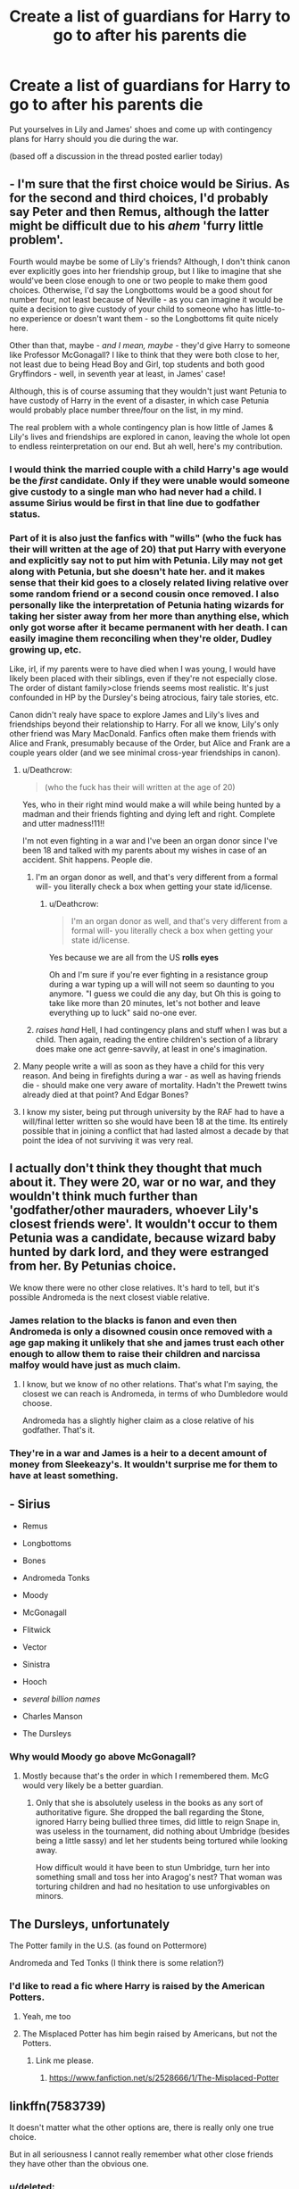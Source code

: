 #+TITLE: Create a list of guardians for Harry to go to after his parents die

* Create a list of guardians for Harry to go to after his parents die
:PROPERTIES:
:Score: 13
:DateUnix: 1492633231.0
:DateShort: 2017-Apr-20
:FlairText: Discussion
:END:
Put yourselves in Lily and James' shoes and come up with contingency plans for Harry should you die during the war.

(based off a discussion in the thread posted earlier today)


** - I'm sure that the first choice would be Sirius. As for the second and third choices, I'd probably say Peter and then Remus, although the latter might be difficult due to his /ahem/ 'furry little problem'.

Fourth would maybe be some of Lily's friends? Although, I don't think canon ever explicitly goes into her friendship group, but I like to imagine that she would've been close enough to one or two people to make them good choices. Otherwise, I'd say the Longbottoms would be a good shout for number four, not least because of Neville - as you can imagine it would be quite a decision to give custody of your child to someone who has little-to-no experience or doesn't want them - so the Longbottoms fit quite nicely here.

Other than that, maybe - /and I mean, maybe/ - they'd give Harry to someone like Professor McGonagall? I like to think that they were both close to her, not least due to being Head Boy and Girl, top students and both good Gryffindors - well, in seventh year at least, in James' case!

Although, this is of course assuming that they wouldn't just want Petunia to have custody of Harry in the event of a disaster, in which case Petunia would probably place number three/four on the list, in my mind.

The real problem with a whole contingency plan is how little of James & Lily's lives and friendships are explored in canon, leaving the whole lot open to endless reinterpretation on our end. But ah well, here's my contribution.
:PROPERTIES:
:Author: Judge_Knox
:Score: 13
:DateUnix: 1492635895.0
:DateShort: 2017-Apr-20
:END:

*** I would think the married couple with a child Harry's age would be the /first/ candidate. Only if they were unable would someone give custody to a single man who had never had a child. I assume Sirius would be first in that line due to godfather status.
:PROPERTIES:
:Author: t1mepiece
:Score: 8
:DateUnix: 1492638560.0
:DateShort: 2017-Apr-20
:END:


*** Part of it is also just the fanfics with "wills" (who the fuck has their will written at the age of 20) that put Harry with everyone and explicitly say not to put him with Petunia. Lily may not get along with Petunia, but she doesn't hate her. and it makes sense that their kid goes to a closely related living relative over some random friend or a second cousin once removed. I also personally like the interpretation of Petunia hating wizards for taking her sister away from her more than anything else, which only got worse after it became permanent with her death. I can easily imagine them reconciling when they're older, Dudley growing up, etc.

Like, irl, if my parents were to have died when I was young, I would have likely been placed with their siblings, even if they're not especially close. The order of distant family>close friends seems most realistic. It's just confounded in HP by the Dursley's being atrocious, fairy tale stories, etc.

Canon didn't realy have space to explore James and Lily's lives and friendships beyond their relationship to Harry. For all we know, Lily's only other friend was Mary MacDonald. Fanfics often make them friends with Alice and Frank, presumably because of the Order, but Alice and Frank are a couple years older (and we see minimal cross-year friendships in canon).
:PROPERTIES:
:Author: Yurika_BLADE
:Score: 8
:DateUnix: 1492638287.0
:DateShort: 2017-Apr-20
:END:

**** u/Deathcrow:
#+begin_quote
  (who the fuck has their will written at the age of 20)
#+end_quote

Yes, who in their right mind would make a will while being hunted by a madman and their friends fighting and dying left and right. Complete and utter madness!11!!

I'm not even fighting in a war and I've been an organ donor since I've been 18 and talked with my parents about my wishes in case of an accident. Shit happens. People die.
:PROPERTIES:
:Author: Deathcrow
:Score: 17
:DateUnix: 1492639501.0
:DateShort: 2017-Apr-20
:END:

***** I'm an organ donor as well, and that's very different from a formal will- you literally check a box when getting your state id/license.
:PROPERTIES:
:Author: Yurika_BLADE
:Score: 2
:DateUnix: 1492640311.0
:DateShort: 2017-Apr-20
:END:

****** u/Deathcrow:
#+begin_quote
  I'm an organ donor as well, and that's very different from a formal will- you literally check a box when getting your state id/license.
#+end_quote

Yes because we are all from the US *rolls eyes*

Oh and I'm sure if you're ever fighting in a resistance group during a war typing up a will will not seem so daunting to you anymore. "I guess we could die any day, but Oh this is going to take like more than 20 minutes, let's not bother and leave everything up to luck" said no-one ever.
:PROPERTIES:
:Author: Deathcrow
:Score: 5
:DateUnix: 1492641633.0
:DateShort: 2017-Apr-20
:END:


***** /raises hand/ Hell, I had contingency plans and stuff when I was but a child. Then again, reading the entire children's section of a library does make one act genre-savvily, at least in one's imagination.
:PROPERTIES:
:Author: ABZB
:Score: 1
:DateUnix: 1492703215.0
:DateShort: 2017-Apr-20
:END:


**** Many people write a will as soon as they have a child for this very reason. And being in firefights during a war - as well as having friends die - should make one very aware of mortality. Hadn't the Prewett twins already died at that point? And Edgar Bones?
:PROPERTIES:
:Author: t1mepiece
:Score: 11
:DateUnix: 1492638801.0
:DateShort: 2017-Apr-20
:END:


**** I know my sister, being put through university by the RAF had to have a will/final letter written so she would have been 18 at the time. Its entirely possible that in joining a conflict that had lasted almost a decade by that point the idea of not surviving it was very real.
:PROPERTIES:
:Author: herO_wraith
:Score: 3
:DateUnix: 1492639821.0
:DateShort: 2017-Apr-20
:END:


** I actually don't think they thought that much about it. They were 20, war or no war, and they wouldn't think much further than 'godfather/other mauraders, whoever Lily's closest friends were'. It wouldn't occur to them Petunia was a candidate, because wizard baby hunted by dark lord, and they were estranged from her. By Petunias choice.

We know there were no other close relatives. It's hard to tell, but it's possible Andromeda is the next closest viable relative.
:PROPERTIES:
:Author: Lamenardo
:Score: 19
:DateUnix: 1492635879.0
:DateShort: 2017-Apr-20
:END:

*** James relation to the blacks is fanon and even then Andromeda is only a disowned cousin once removed with a age gap making it unlikely that she and james trust each other enough to allow them to raise their children and narcissa malfoy would have just as much claim.
:PROPERTIES:
:Score: 11
:DateUnix: 1492641466.0
:DateShort: 2017-Apr-20
:END:

**** I know, but we know of no other relations. That's what I'm saying, the closest we can reach is Andromeda, in terms of who Dumbledore would choose.

Andromeda has a slightly higher claim as a close relative of his godfather. That's it.
:PROPERTIES:
:Author: Lamenardo
:Score: 5
:DateUnix: 1492643023.0
:DateShort: 2017-Apr-20
:END:


*** They're in a war and James is a heir to a decent amount of money from Sleekeazy's. It wouldn't surprise me for them to have at least something.
:PROPERTIES:
:Author: BaldBombshell
:Score: 2
:DateUnix: 1492661866.0
:DateShort: 2017-Apr-20
:END:


** - Sirius

- Remus

- Longbottoms

- Bones

- Andromeda Tonks

- Moody

- McGonagall

- Flitwick

- Vector

- Sinistra

- Hooch

- /several billion names/

- Charles Manson

- The Dursleys
:PROPERTIES:
:Score: 4
:DateUnix: 1492638205.0
:DateShort: 2017-Apr-20
:END:

*** Why would Moody go above McGonagall?
:PROPERTIES:
:Score: 2
:DateUnix: 1492638390.0
:DateShort: 2017-Apr-20
:END:

**** Mostly because that's the order in which I remembered them. McG would very likely be a better guardian.
:PROPERTIES:
:Score: 3
:DateUnix: 1492641286.0
:DateShort: 2017-Apr-20
:END:

***** Only that she is absolutely useless in the books as any sort of authoritative figure. She dropped the ball regarding the Stone, ignored Harry being bullied three times, did little to reign Snape in, was useless in the tournament, did nothing about Umbridge (besides being a little sassy) and let her students being tortured while looking away.

How difficult would it have been to stun Umbridge, turn her into something small and toss her into Aragog's nest? That woman was torturing children and had no hesitation to use unforgivables on minors.
:PROPERTIES:
:Author: Hellstrike
:Score: 1
:DateUnix: 1492714923.0
:DateShort: 2017-Apr-20
:END:


** The Dursleys, unfortunately

The Potter family in the U.S. (as found on Pottermore)

Andromeda and Ted Tonks (I think there is some relation?)
:PROPERTIES:
:Author: Whapples
:Score: 5
:DateUnix: 1492639661.0
:DateShort: 2017-Apr-20
:END:

*** I'd like to read a fic where Harry is raised by the American Potters.
:PROPERTIES:
:Score: 4
:DateUnix: 1492639954.0
:DateShort: 2017-Apr-20
:END:

**** Yeah, me too
:PROPERTIES:
:Author: Whapples
:Score: 3
:DateUnix: 1492643146.0
:DateShort: 2017-Apr-20
:END:


**** The Misplaced Potter has him begin raised by Americans, but not the Potters.
:PROPERTIES:
:Author: jjl2357
:Score: 2
:DateUnix: 1492642070.0
:DateShort: 2017-Apr-20
:END:

***** Link me please.
:PROPERTIES:
:Score: 2
:DateUnix: 1492642207.0
:DateShort: 2017-Apr-20
:END:

****** [[https://www.fanfiction.net/s/2528666/1/The-Misplaced-Potter]]
:PROPERTIES:
:Author: jjl2357
:Score: 1
:DateUnix: 1492677040.0
:DateShort: 2017-Apr-20
:END:


** linkffn(7583739)

It doesn't matter what the other options are, there is really only one true choice.

But in all seriousness I cannot really remember what other close friends they have other than the obvious one.
:PROPERTIES:
:Author: Kil_La_Kill_Yourself
:Score: 6
:DateUnix: 1492635030.0
:DateShort: 2017-Apr-20
:END:

*** u/deleted:
#+begin_quote
  "You want Harry to go to the Dursleys? Is that what you think?"

  "IT DOESN'T MATTER WHAT YOU THINK"
#+end_quote
:PROPERTIES:
:Score: 3
:DateUnix: 1492638030.0
:DateShort: 2017-Apr-20
:END:


*** [[http://www.fanfiction.net/s/7583739/1/][*/Harry Potter and the Most Electrifying Man/*]] by [[https://www.fanfiction.net/u/1504380/SSVD][/SSVD/]]

#+begin_quote
  Dumbledore found another living relative for Harry to live with. One who is the most electrifying man in all of entertainment.
#+end_quote

^{/Site/: [[http://www.fanfiction.net/][fanfiction.net]] *|* /Category/: Harry Potter *|* /Rated/: Fiction T *|* /Chapters/: 5 *|* /Words/: 10,395 *|* /Reviews/: 124 *|* /Favs/: 300 *|* /Follows/: 137 *|* /Updated/: 9/26/2012 *|* /Published/: 11/26/2011 *|* /Status/: Complete *|* /id/: 7583739 *|* /Language/: English *|* /Genre/: Humor *|* /Characters/: Harry P. *|* /Download/: [[http://www.ff2ebook.com/old/ffn-bot/index.php?id=7583739&source=ff&filetype=epub][EPUB]] or [[http://www.ff2ebook.com/old/ffn-bot/index.php?id=7583739&source=ff&filetype=mobi][MOBI]]}

--------------

*FanfictionBot*^{1.4.0} *|* [[[https://github.com/tusing/reddit-ffn-bot/wiki/Usage][Usage]]] | [[[https://github.com/tusing/reddit-ffn-bot/wiki/Changelog][Changelog]]] | [[[https://github.com/tusing/reddit-ffn-bot/issues/][Issues]]] | [[[https://github.com/tusing/reddit-ffn-bot/][GitHub]]] | [[[https://www.reddit.com/message/compose?to=tusing][Contact]]]

^{/New in this version: Slim recommendations using/ ffnbot!slim! /Thread recommendations using/ linksub(thread_id)!}
:PROPERTIES:
:Author: FanfictionBot
:Score: 2
:DateUnix: 1492635050.0
:DateShort: 2017-Apr-20
:END:


*** Is [[/r/squaredcircle][r/squaredcircle]] leaking here?
:PROPERTIES:
:Score: 1
:DateUnix: 1492635275.0
:DateShort: 2017-Apr-20
:END:

**** We followed the Buzzards
:PROPERTIES:
:Author: KidCoheed
:Score: 2
:DateUnix: 1492664105.0
:DateShort: 2017-Apr-20
:END:


** They probably only had Sirius down, or any other close friend of theirs. Andromeda and Sirius were at least close, and they probably had some friends among the other order members (McKinnon, Longbottoms, Bones, etc.)

If only the other Marauders were on the list, then it wasn't such a dumb move to get him out of the magical world; James Potter is at least related to Charlus Potter, which means that he is at least related to the Blacks and other dubious characters through marriage. He might have been placed with some decent people if they sorted it out /before/ they acquitted all the wealthy death eaters...
:PROPERTIES:
:Score: 2
:DateUnix: 1492643176.0
:DateShort: 2017-Apr-20
:END:


** Raised by wolves.
:PROPERTIES:
:Author: Ch1pp
:Score: 2
:DateUnix: 1492644185.0
:DateShort: 2017-Apr-20
:END:

*** So Lupin then?
:PROPERTIES:
:Author: Emmalinebc
:Score: 3
:DateUnix: 1492716475.0
:DateShort: 2017-Apr-20
:END:

**** He can have custody once a month.
:PROPERTIES:
:Author: Ch1pp
:Score: 2
:DateUnix: 1492728104.0
:DateShort: 2017-Apr-21
:END:


** Would this even be a question that's relevant in terms of the cannon magical world? We can assume Sirius didn't have a will, since I'm pretty sure that there's no mention of that in the book (regardless of Fannons obsession with it). We see that Dumbledore had a will, but that was dealt with by the sitting Minister, not something that could be common. We also know that the magical world split away from the muggle world centuries before the story begins, in a time when nobody but the elite bothered with wills. So all this leads me to say; I don't think the Potters would have a will, they possess little in the way of money (1 small vault) a single home that was likely inherited and no positions of power (like Dumbledore).
:PROPERTIES:
:Author: Ironworkshop
:Score: 2
:DateUnix: 1492650105.0
:DateShort: 2017-Apr-20
:END:


** I've always wondered what happened to Lily's parents. We know that they died but how? Lily was only 21 when she died and they apparently passed away before. Also did James and Lily not have any cousins or aunts and uncles? James was an only child but did none of his parents have siblings or cousins? And Lily in the muggle world surely must have had muggle relations through her parents. Do they not exist, or did they all mysteriously expire?

Honestly the bigger problem for me is the secret keeper issue. Why didn't James or Lily be their own secret-keepers? It's shown to be possible in the last book, and they knew someone in the Order was a traitor. Why did they not have a portkey on them? Dumbledore was influential enough to get them one. James died trying to buy time for them (in what was a wasted effort. Really didn't understand Voldemort calling his death brave.) Lily had enough time to get to her wand and try /something/. She could have tried to fight, disapparate, cast something instead of pushing furniture against the door and begging. But ultimately, they were young, unprepared and in over their heads. I don't think the possibility of dying became real until that night, and thus the lack of contingency plans.
:PROPERTIES:
:Score: 2
:DateUnix: 1492662115.0
:DateShort: 2017-Apr-20
:END:


** 1. Sirius Black.
2. Alice Longbottom
3. Andromeda Tonks
4. Amelie Bones (I think thats how it's spelt)
:PROPERTIES:
:Author: GriffonicTobias
:Score: 1
:DateUnix: 1492640609.0
:DateShort: 2017-Apr-20
:END:

*** - .
- .
- .
- .
- 6 billion and change: Lord Voldemort
- Dolores Umbridge
- The Dursleys
:PROPERTIES:
:Author: ABZB
:Score: 2
:DateUnix: 1492703276.0
:DateShort: 2017-Apr-20
:END:

**** Gotta love how the dark lord himself is above The Dursleys. You have my applause.
:PROPERTIES:
:Author: GriffonicTobias
:Score: 2
:DateUnix: 1492726796.0
:DateShort: 2017-Apr-21
:END:

***** really, the only question is the ordering of the last 2. If I go by the apparent relative abundance of fics wherein LV/Dolores/Dursleys are redeemed, the ordering would be LV/Dursleys/Dolores. In 40 million words of fanfiction, I've only found ONE which has 'Dolores is redeemed'.
:PROPERTIES:
:Author: ABZB
:Score: 1
:DateUnix: 1492778816.0
:DateShort: 2017-Apr-21
:END:


** I dont think Lily and James would even consider the possibility that they both die during the war, without harry dying as well. They were literally hiding their child from Voldemort himself and they probably thought that its more likely that Harry would be killed after the death of both of them and that their primary concern should be to survive the war and raise Harry themself.

But the only choices I would think of are Sirius and Peter because they are the only ones who are trusted by James and Lily not to be the spy. It was a civil war I dont think they could trust anyone beyond their best friends not to turn on Harry should Voldemort confront them. The safest place would actually be with a muggle or a squib living in the muggle world but I doubt they trusted anyone enough no to sacrifice Harry in favour of their own family.
:PROPERTIES:
:Score: 1
:DateUnix: 1492642486.0
:DateShort: 2017-Apr-20
:END:


** Dumbledore. He is the safest and best person for Harry to go to in the event Lily and James die during the war (when they likely created their wills). And since by then, they have discovered the prophecy from Dumbledore (or at least the amount Dumbledore knew), it's only natural that Dumbledore would be the one capable of helping Harry train the power "The Dark Lord knows Not".

There's also several other reasons, such as Dumbledore being an amazing mentor and father figure, I think that having a sort of son would make Dumbledore a little more battle-hardened when the war reignited because if he doesn't kill, he has something to lose, someone that depends on him. Dumbledore would also likely accept it and fulfil his duties to the T (unlike Petunia, Sirius, Remus, etc...). He's also the only one we fully know on the list, whereas putting him with someone like Agusta or Andromeda, is a shot in the dark.

Sirius. This would mostly be at James' request, as the fact that a mini-version of him would be running around and furthering his legacy would be the best possible outcome for him. There's also the fact that Sirius is financially stable, capable of supporting a baby. He will be available both physically and emotionally. And he will understand Harry when they come across the whole Teen-Angst phase. Sirius raising a Soldier isn't likely to happen, or maybe it is? Who knows what would become of a Sirius that survived the war, while most of his friends died around him.

/Insert Female Order Member that already has had Children/. I think that having Children would be a big plus in Lily and James' eyes, there's also the fact that they fought with these people and trust them with their lives. If they could get any of them onboard, they would definitely be somewhere down the line. But this would then create the spoiled Harry we were worried about, he has absolutely no chance of winning the oncoming storm and defeating the Dark Lord. So while he'll have an extremely good childhood, his adolescent years would be filled with death and likely destruction, before ultimately falling at the hands of the dark lord.

Orphanage. Now, you may be asking yourself, "why would Lily and James attempt to send Harry to an orphanage?" But the reasoning for my decision is based on the more likely scenario that Lily and James didn't have a will, or didn't think to write one.
:PROPERTIES:
:Score: 1
:DateUnix: 1492666406.0
:DateShort: 2017-Apr-20
:END:
